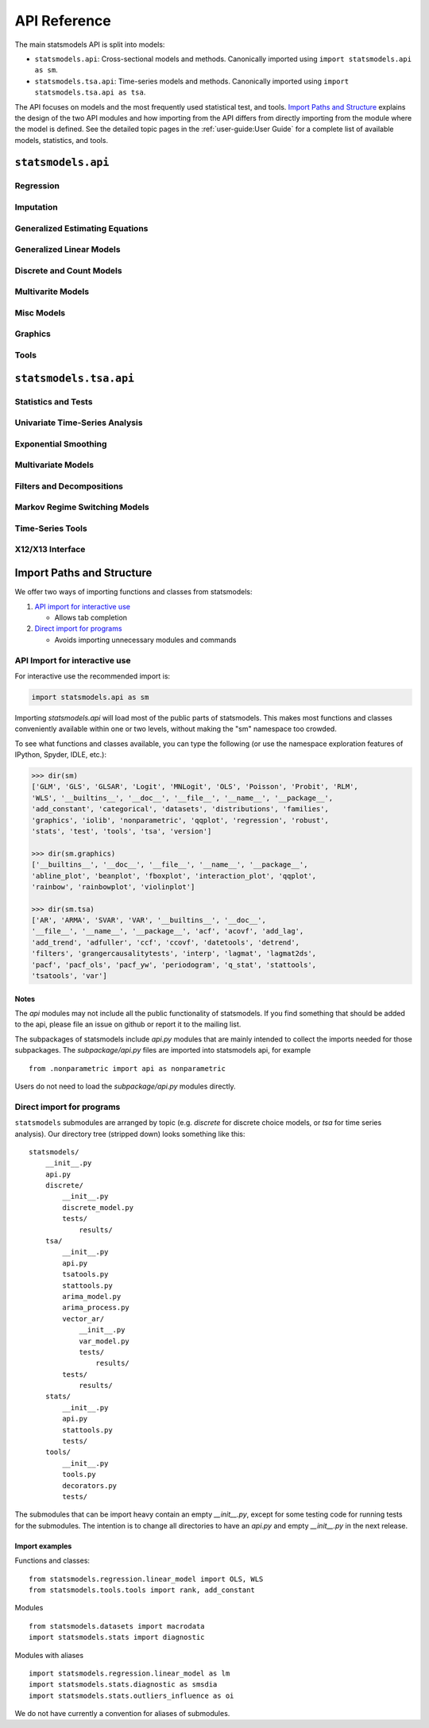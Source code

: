 API Reference
=============
The main statsmodels API is split into models:

* ``statsmodels.api``: Cross-sectional models and methods. Canonically imported
  using ``import statsmodels.api as sm``.
* ``statsmodels.tsa.api``: Time-series models and methods. Canonically imported
  using ``import statsmodels.tsa.api as tsa``.

The API focuses on models and the most frequently used statistical test, and tools.
`Import Paths and Structure`_ explains the design of the two API modules and how
importing from the API differs from directly importing from the module where the
model is defined. See the detailed topic pages in the :ref:`user-guide:User Guide` for a complete
list of available models, statistics, and tools.

``statsmodels.api``
-------------------

Regression
~~~~~~~~~~
.. autosummary::

   ~statsmodels.regression.linear_model.OLS
   ~statsmodels.regression.linear_model.GLS
   ~statsmodels.regression.linear_model.GLSAR
   ~statsmodels.regression.linear_model.WLS
   ~statsmodels.regression.recursive_ls.RecursiveLS
   ~statsmodels.regression.rolling.RollingOLS
   ~statsmodels.regression.rolling.RollingWLS

Imputation
~~~~~~~~~~
.. autosummary::

   ~statsmodels.imputation.bayes_mi.BayesGaussMI
   ~statsmodels.genmod.bayes_mixed_glm.BinomialBayesMixedGLM
   ~statsmodels.multivariate.factor.Factor
   ~statsmodels.imputation.bayes_mi.MI
   ~statsmodels.imputation.mice.MICE
   ~statsmodels.imputation.mice.MICEData

Generalized Estimating Equations
~~~~~~~~~~~~~~~~~~~~~~~~~~~~~~~~
.. autosummary::

   ~statsmodels.genmod.generalized_estimating_equations.GEE
   ~statsmodels.genmod.generalized_estimating_equations.NominalGEE
   ~statsmodels.genmod.generalized_estimating_equations.OrdinalGEE

Generalized Linear Models
~~~~~~~~~~~~~~~~~~~~~~~~~
.. autosummary::

   ~statsmodels.genmod.generalized_linear_model.GLM
   ~statsmodels.gam.generalized_additive_model.GLMGam
   ~statsmodels.genmod.bayes_mixed_glm.PoissonBayesMixedGLM

Discrete and Count Models
~~~~~~~~~~~~~~~~~~~~~~~~~
.. autosummary::

   ~statsmodels.discrete.discrete_model.GeneralizedPoisson
   ~statsmodels.discrete.discrete_model.Logit
   ~statsmodels.discrete.discrete_model.MNLogit
   ~statsmodels.discrete.discrete_model.Poisson
   ~statsmodels.discrete.discrete_model.Probit
   ~statsmodels.discrete.discrete_model.NegativeBinomial
   ~statsmodels.discrete.discrete_model.NegativeBinomialP
   ~statsmodels.discrete.count_model.ZeroInflatedGeneralizedPoisson
   ~statsmodels.discrete.count_model.ZeroInflatedNegativeBinomialP
   ~statsmodels.discrete.count_model.ZeroInflatedPoisson

Multivarite Models
~~~~~~~~~~~~~~~~~~
.. autosummary::

   ~statsmodels.multivariate.manova.MANOVA
   ~statsmodels.multivariate.pca.PCA

Misc Models
~~~~~~~~~~~
.. autosummary::

   ~statsmodels.regression.mixed_linear_model.MixedLM
   ~statsmodels.duration.hazard_regression.PHReg
   ~statsmodels.regression.quantile_regression.QuantReg
   ~statsmodels.robust.robust_linear_model.RLM
   ~statsmodels.duration.survfunc.SurvfuncRight


Graphics
~~~~~~~~
.. autosummary::

   ~statsmodels.graphics.gofplots.ProbPlot
   ~statsmodels.graphics.gofplots.qqline
   ~statsmodels.graphics.gofplots.qqplot
   ~statsmodels.graphics.gofplots.qqplot_2samples

Tools
~~~~~
.. autosummary::

   ~statsmodels.__init__.test
   ~statsmodels.tools.tools.add_constant
   ~statsmodels.tools.tools.categorical
   ~statsmodels.iolib.smpickle.load_pickle
   ~statsmodels.tools.print_version.show_versions
   ~statsmodels.tools.web.webdoc


``statsmodels.tsa.api``
-----------------------

Statistics and Tests
~~~~~~~~~~~~~~~~~~~~

.. autosummary::

   ~statsmodels.tsa.stattools.acf
   ~statsmodels.tsa.stattools.acovf
   ~statsmodels.tsa.stattools.adfuller
   ~statsmodels.tsa.stattools.bds
   ~statsmodels.tsa.stattools.ccf
   ~statsmodels.tsa.stattools.ccovf
   ~statsmodels.tsa.stattools.coint
   ~statsmodels.tsa.stattools.kpss
   ~statsmodels.tsa.stattools.pacf
   ~statsmodels.tsa.stattools.pacf_ols
   ~statsmodels.tsa.stattools.pacf_yw
   ~statsmodels.tsa.stattools.periodogram
   ~statsmodels.tsa.stattools.q_stat

Univariate Time-Series Analysis
~~~~~~~~~~~~~~~~~~~~~~~~~~~~~~~

.. autosummary::

   ~statsmodels.tsa.ar_model.AR
   ~statsmodels.tsa.arima_model.ARIMA
   ~statsmodels.tsa.arima_model.ARMA
   ~statsmodels.tsa.statespace.sarimax.SARIMAX
   ~statsmodels.tsa.stattools.arma_order_select_ic
   ~statsmodels.tsa.arima_process.arma_generate_sample
   ~statsmodels.tsa.arima_process.ArmaProcess

Exponential Smoothing
~~~~~~~~~~~~~~~~~~~~~

.. autosummary::

   ~statsmodels.tsa.holtwinters.ExponentialSmoothing
   ~statsmodels.tsa.holtwinters.Holt
   ~statsmodels.tsa.holtwinters.SimpleExpSmoothing


Multivariate Models
~~~~~~~~~~~~~~~~~~~

.. autosummary::

   ~statsmodels.tsa.statespace.dynamic_factor.DynamicFactor
   ~statsmodels.tsa.vector_ar.var_model.VAR
   ~statsmodels.tsa.statespace.varmax.VARMAX
   ~statsmodels.tsa.vector_ar.svar_model.SVAR
   ~statsmodels.tsa.vector_ar.vecm.VECM
   ~statsmodels.tsa.statespace.structural.UnobservedComponents

Filters and Decompositions
~~~~~~~~~~~~~~~~~~~~~~~~~~

.. autosummary::

   ~statsmodels.tsa.seasonal.seasonal_decompose
   ~statsmodels.tsa.seasonal.STL
   ~statsmodels.tsa.filters.bk_filter.bkfilter
   ~statsmodels.tsa.filters.cf_filter.cffilter
   ~statsmodels.tsa.filters.hp_filter.hpfilter

Markov Regime Switching Models
~~~~~~~~~~~~~~~~~~~~~~~~~~~~~~

.. autosummary::

   ~statsmodels.tsa.regime_switching.markov_autoregression.MarkovAutoregression
   ~statsmodels.tsa.regime_switching.markov_regression.MarkovRegression

Time-Series Tools
~~~~~~~~~~~~~~~~~

.. autosummary::

   ~statsmodels.tsa.tsatools.add_lag
   ~statsmodels.tsa.tsatools.add_trend
   ~statsmodels.tsa.tsatools.detrend
   ~statsmodels.tsa.tsatools.lagmat
   ~statsmodels.tsa.tsatools.lagmat2ds

X12/X13 Interface
~~~~~~~~~~~~~~~~~

.. autosummary::

   ~statsmodels.tsa.x13.x13_arima_analysis
   ~statsmodels.tsa.x13.x13_arima_select_order

.. _importpaths:

Import Paths and Structure
--------------------------

We offer two ways of importing functions and classes from statsmodels:

1. `API import for interactive use`_

   + Allows tab completion

2. `Direct import for programs`_

   + Avoids importing unnecessary modules and commands

API Import for interactive use
~~~~~~~~~~~~~~~~~~~~~~~~~~~~~~

For interactive use the recommended import is:

.. code-block:: python

    import statsmodels.api as sm

Importing `statsmodels.api` will load most of the public parts of statsmodels.
This makes most functions and classes conveniently available within one or two
levels, without making the "sm" namespace too crowded.

To see what functions and classes available, you can type the following (or use
the namespace exploration features of IPython, Spyder, IDLE, etc.):

.. code-block:: python

    >>> dir(sm)
    ['GLM', 'GLS', 'GLSAR', 'Logit', 'MNLogit', 'OLS', 'Poisson', 'Probit', 'RLM',
    'WLS', '__builtins__', '__doc__', '__file__', '__name__', '__package__',
    'add_constant', 'categorical', 'datasets', 'distributions', 'families',
    'graphics', 'iolib', 'nonparametric', 'qqplot', 'regression', 'robust',
    'stats', 'test', 'tools', 'tsa', 'version']

    >>> dir(sm.graphics)
    ['__builtins__', '__doc__', '__file__', '__name__', '__package__',
    'abline_plot', 'beanplot', 'fboxplot', 'interaction_plot', 'qqplot',
    'rainbow', 'rainbowplot', 'violinplot']

    >>> dir(sm.tsa)
    ['AR', 'ARMA', 'SVAR', 'VAR', '__builtins__', '__doc__',
    '__file__', '__name__', '__package__', 'acf', 'acovf', 'add_lag',
    'add_trend', 'adfuller', 'ccf', 'ccovf', 'datetools', 'detrend',
    'filters', 'grangercausalitytests', 'interp', 'lagmat', 'lagmat2ds',
    'pacf', 'pacf_ols', 'pacf_yw', 'periodogram', 'q_stat', 'stattools',
    'tsatools', 'var']

Notes
^^^^^

The `api` modules may not include all the public functionality of statsmodels. If
you find something that should be added to the api, please file an issue on
github or report it to the mailing list.

The subpackages of statsmodels include `api.py` modules that are mainly
intended to collect the imports needed for those subpackages. The `subpackage/api.py`
files are imported into statsmodels api, for example ::

     from .nonparametric import api as nonparametric

Users do not need to load the `subpackage/api.py` modules directly.

Direct import for programs
~~~~~~~~~~~~~~~~~~~~~~~~~~

``statsmodels`` submodules are arranged by topic (e.g. `discrete` for discrete
choice models, or `tsa` for time series analysis). Our directory tree (stripped
down) looks something like this::

    statsmodels/
        __init__.py
        api.py
        discrete/
            __init__.py
            discrete_model.py
            tests/
                results/
        tsa/
            __init__.py
            api.py
            tsatools.py
            stattools.py
            arima_model.py
            arima_process.py
            vector_ar/
                __init__.py
                var_model.py
                tests/
                    results/
            tests/
                results/
        stats/
            __init__.py
            api.py
            stattools.py
            tests/
        tools/
            __init__.py
            tools.py
            decorators.py
            tests/

The submodules that can be import heavy contain an empty `__init__.py`, except
for some testing code for running tests for the submodules. The intention is to
change all directories to have an `api.py` and empty `__init__.py` in the next
release.

Import examples
^^^^^^^^^^^^^^^

Functions and classes::

    from statsmodels.regression.linear_model import OLS, WLS
    from statsmodels.tools.tools import rank, add_constant

Modules ::

    from statsmodels.datasets import macrodata
    import statsmodels.stats import diagnostic

Modules with aliases ::

    import statsmodels.regression.linear_model as lm
    import statsmodels.stats.diagnostic as smsdia
    import statsmodels.stats.outliers_influence as oi

We do not have currently a convention for aliases of submodules.

